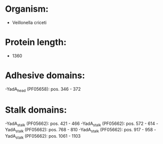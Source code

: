 * Organism:
- Veillonella criceti
* Protein length:
- 1360
* Adhesive domains:
-YadA_head (PF05658): pos. 346 - 372
* Stalk domains:
-YadA_stalk (PF05662): pos. 421 - 466
-YadA_stalk (PF05662): pos. 572 - 614
-YadA_stalk (PF05662): pos. 768 - 810
-YadA_stalk (PF05662): pos. 917 - 958
-YadA_stalk (PF05662): pos. 1061 - 1103

